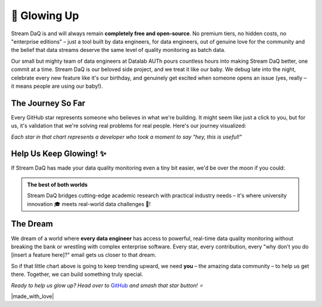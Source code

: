 🌟 Glowing Up
===============

Stream DaQ is and will always remain **completely free and open-source**. No premium tiers, no hidden costs, no "enterprise editions" – just a tool built by data engineers, for data engineers, out of genuine love for the community and the belief that data streams deserve the same level of quality monitoring as batch data.

Our small but mighty team of data engineers at Datalab AUTh pours countless hours into making Stream DaQ better, one commit at a time. Stream DaQ is our beloved side project, and we treat it like our baby. We debug late into the night, celebrate every new feature like it's our birthday, and genuinely get excited when someone opens an issue (yes, really – it means people are using our baby!).

The Journey So Far
------------------

Every GitHub star represents someone who believes in what we're building. It might seem like just a click to you, but for us, it's validation that we're solving real problems for real people. Here's our journey visualized:

.. raw:: html

   <div style="text-align: center; margin: 2em 0;">
       <img src="https://api.star-history.com/svg?repos=bilpapster/stream-DaQ&type=Date" 
            alt="Stream DaQ Star History" 
            style="max-width: 100%; height: auto; border-radius: 8px; box-shadow: 0 4px 8px rgba(0,0,0,0.1);">
   </div>

*Each star in that chart represents a developer who took a moment to say "hey, this is useful!"*

Help Us Keep Glowing! ✨
------------------------

If Stream DaQ has made your data quality monitoring even a tiny bit easier, we'd be over the moon if you could:

.. grid:: 1 1 2 2
    :gutter: 4
    :padding: 2 2 0 0

    .. grid-item-card:: ⭐ Star us on GitHub
        :class-header: bg-warning text-dark

        **It takes 2 seconds** and makes our day! Plus, it helps other developers discover Stream DaQ.
        
        `Give us a star! <https://github.com/bilpapster/stream-DaQ>`_ 🌟

    .. grid-item-card:: 📢 Spread the Word
        :class-header: bg-info text-white

        **Tell a colleague**, tweet about it, or mention it in your tech blog. Word-of-mouth is our best marketing!

    .. grid-item-card:: 🐛 Report Issues
        :class-header: bg-danger text-white

        **Found a bug?** Please tell us! Every issue report helps make Stream DaQ more robust for everyone.

    .. grid-item-card:: 💡 Contribute Ideas
        :class-header: bg-success text-white

        **Have a feature idea?** We love hearing from the community about what would make Stream DaQ even better!

.. admonition:: The best of both worlds
   :class: note

   Stream DaQ bridges cutting-edge academic research with practical industry needs – it's where university innovation 🎓 meets real-world data challenges 🥷!

The Dream
---------

We dream of a world where **every data engineer** has access to powerful, real-time data quality monitoring without breaking the bank or wrestling with complex enterprise software. Every star, every contribution, every "why don't you do [insert a feature here]?" email gets us closer to that dream.

So if that little chart above is going to keep trending upward, we need **you** – the amazing data community – to help us get there. Together, we can build something truly special.

*Ready to help us glow up? Head over to* `GitHub <https://github.com/bilpapster/stream-DaQ>`_ *and smash that star button! ⭐*

|made_with_love|